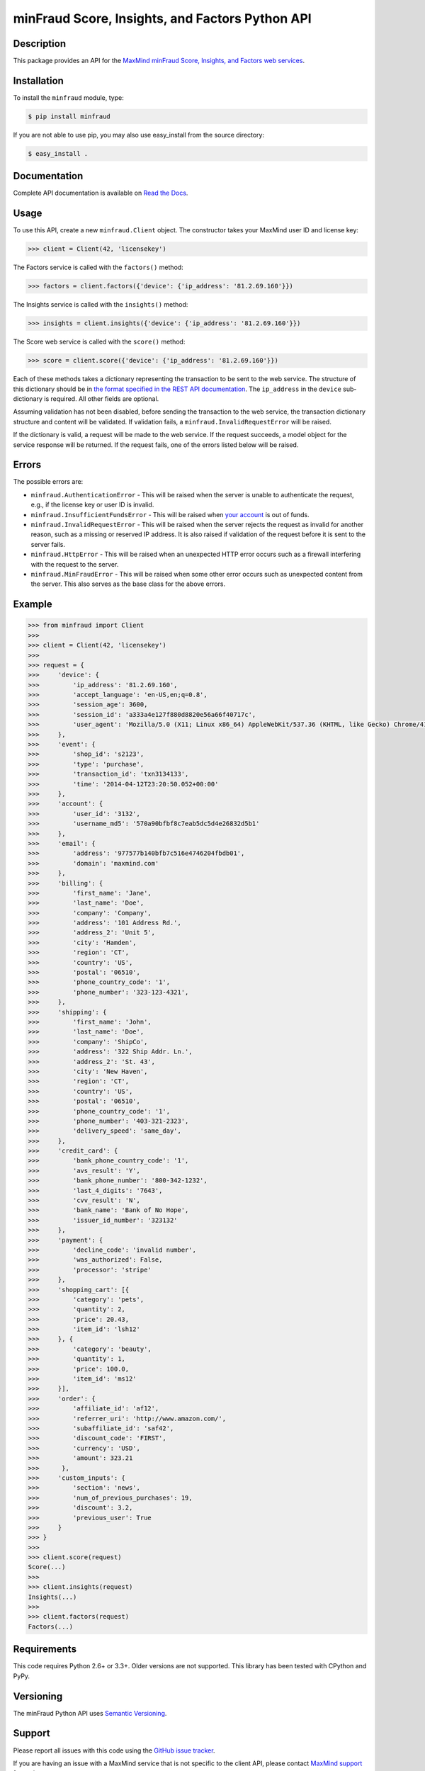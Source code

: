 ================================================
minFraud Score, Insights, and Factors Python API
================================================

Description
-----------

This package provides an API for the `MaxMind minFraud Score, Insights, and 
Factors web services <https://dev.maxmind.com/minfraud/>`_.

Installation
------------

To install the ``minfraud`` module, type:

.. code-block:: bash

    $ pip install minfraud

If you are not able to use pip, you may also use easy_install from the
source directory:

.. code-block:: bash

    $ easy_install .

Documentation
-------------

Complete API documentation is available on `Read the Docs
<http://minfraud.readthedocs.io/>`_.

Usage
-----

To use this API, create a new ``minfraud.Client`` object. The constructor
takes your MaxMind user ID and license key:

.. code-block:: pycon

    >>> client = Client(42, 'licensekey')

The Factors service is called with the ``factors()`` method:

.. code-block:: pycon

    >>> factors = client.factors({'device': {'ip_address': '81.2.69.160'}})

The Insights service is called with the ``insights()`` method:

.. code-block:: pycon

    >>> insights = client.insights({'device': {'ip_address': '81.2.69.160'}})

The Score web service is called with the ``score()`` method:

.. code-block:: pycon

    >>> score = client.score({'device': {'ip_address': '81.2.69.160'}})

Each of these methods takes a dictionary representing the transaction to be sent
to the web service. The structure of this dictionary should be in `the format
specified in the REST API documentation
<https://dev.maxmind.com/minfraud/#Request_Body>`_.
The ``ip_address`` in the ``device`` sub-dictionary is required. All other
fields are optional.

Assuming validation has not been disabled, before sending the transaction to
the web service, the transaction dictionary structure and content will be
validated. If validation fails, a ``minfraud.InvalidRequestError``
will be raised.

If the dictionary is valid, a request will be made to the web service. If the
request succeeds, a model object for the service response will be returned.
If the request fails, one of the errors listed below will be raised.

Errors
------

The possible errors are:

* ``minfraud.AuthenticationError`` - This will be raised when the server
  is unable to authenticate the request, e.g., if the license key or user ID
  is invalid.
* ``minfraud.InsufficientFundsError`` - This will be raised when `your
  account <https://www.maxmind.com/en/account>`_ is out of funds.
* ``minfraud.InvalidRequestError`` - This will be raised when the server
  rejects the request as invalid for another reason, such as a missing or
  reserved IP address. It is also raised if validation of the request before
  it is sent to the server fails.
* ``minfraud.HttpError`` - This will be raised when an unexpected HTTP
  error occurs such as a firewall interfering with the request to the server.
* ``minfraud.MinFraudError`` - This will be raised when some other error
  occurs such as unexpected content from the server. This also serves as the
  base class for the above errors.

Example
-------

.. code-block:: pycon

    >>> from minfraud import Client
    >>>
    >>> client = Client(42, 'licensekey')
    >>>
    >>> request = {
    >>>     'device': {
    >>>         'ip_address': '81.2.69.160',
    >>>         'accept_language': 'en-US,en;q=0.8',
    >>>         'session_age': 3600,
    >>>         'session_id': 'a333a4e127f880d8820e56a66f40717c',
    >>>         'user_agent': 'Mozilla/5.0 (X11; Linux x86_64) AppleWebKit/537.36 (KHTML, like Gecko) Chrome/41.0.2272.89 Safari/537.36'
    >>>     },
    >>>     'event': {
    >>>         'shop_id': 's2123',
    >>>         'type': 'purchase',
    >>>         'transaction_id': 'txn3134133',
    >>>         'time': '2014-04-12T23:20:50.052+00:00'
    >>>     },
    >>>     'account': {
    >>>         'user_id': '3132',
    >>>         'username_md5': '570a90bfbf8c7eab5dc5d4e26832d5b1'
    >>>     },
    >>>     'email': {
    >>>         'address': '977577b140bfb7c516e4746204fbdb01',
    >>>         'domain': 'maxmind.com'
    >>>     },
    >>>     'billing': {
    >>>         'first_name': 'Jane',
    >>>         'last_name': 'Doe',
    >>>         'company': 'Company',
    >>>         'address': '101 Address Rd.',
    >>>         'address_2': 'Unit 5',
    >>>         'city': 'Hamden',
    >>>         'region': 'CT',
    >>>         'country': 'US',
    >>>         'postal': '06510',
    >>>         'phone_country_code': '1',
    >>>         'phone_number': '323-123-4321',
    >>>     },
    >>>     'shipping': {
    >>>         'first_name': 'John',
    >>>         'last_name': 'Doe',
    >>>         'company': 'ShipCo',
    >>>         'address': '322 Ship Addr. Ln.',
    >>>         'address_2': 'St. 43',
    >>>         'city': 'New Haven',
    >>>         'region': 'CT',
    >>>         'country': 'US',
    >>>         'postal': '06510',
    >>>         'phone_country_code': '1',
    >>>         'phone_number': '403-321-2323',
    >>>         'delivery_speed': 'same_day',
    >>>     },
    >>>     'credit_card': {
    >>>         'bank_phone_country_code': '1',
    >>>         'avs_result': 'Y',
    >>>         'bank_phone_number': '800-342-1232',
    >>>         'last_4_digits': '7643',
    >>>         'cvv_result': 'N',
    >>>         'bank_name': 'Bank of No Hope',
    >>>         'issuer_id_number': '323132'
    >>>     },
    >>>     'payment': {
    >>>         'decline_code': 'invalid number',
    >>>         'was_authorized': False,
    >>>         'processor': 'stripe'
    >>>     },
    >>>     'shopping_cart': [{
    >>>         'category': 'pets',
    >>>         'quantity': 2,
    >>>         'price': 20.43,
    >>>         'item_id': 'lsh12'
    >>>     }, {
    >>>         'category': 'beauty',
    >>>         'quantity': 1,
    >>>         'price': 100.0,
    >>>         'item_id': 'ms12'
    >>>     }],
    >>>     'order': {
    >>>         'affiliate_id': 'af12',
    >>>         'referrer_uri': 'http://www.amazon.com/',
    >>>         'subaffiliate_id': 'saf42',
    >>>         'discount_code': 'FIRST',
    >>>         'currency': 'USD',
    >>>         'amount': 323.21
    >>>      },
    >>>     'custom_inputs': {
    >>>         'section': 'news',
    >>>         'num_of_previous_purchases': 19,
    >>>         'discount': 3.2,
    >>>         'previous_user': True
    >>>     }
    >>> }
    >>>
    >>> client.score(request)
    Score(...)
    >>>
    >>> client.insights(request)
    Insights(...)
    >>>
    >>> client.factors(request)
    Factors(...)

Requirements
------------

This code requires Python 2.6+ or 3.3+. Older versions are not supported.
This library has been tested with CPython and PyPy.

Versioning
----------

The minFraud Python API uses `Semantic Versioning <http://semver.org/>`_.

Support
-------

Please report all issues with this code using the `GitHub issue tracker
<https://github.com/maxmind/minfraud-api-python/issues>`_.

If you are having an issue with a MaxMind service that is not specific to the
client API, please contact `MaxMind support <http://www.maxmind.com/en/support>`_
for assistance.

Copyright and License
---------------------

This software is Copyright © 2015-2018 by MaxMind, Inc.

This is free software, licensed under the Apache License, Version 2.0.
